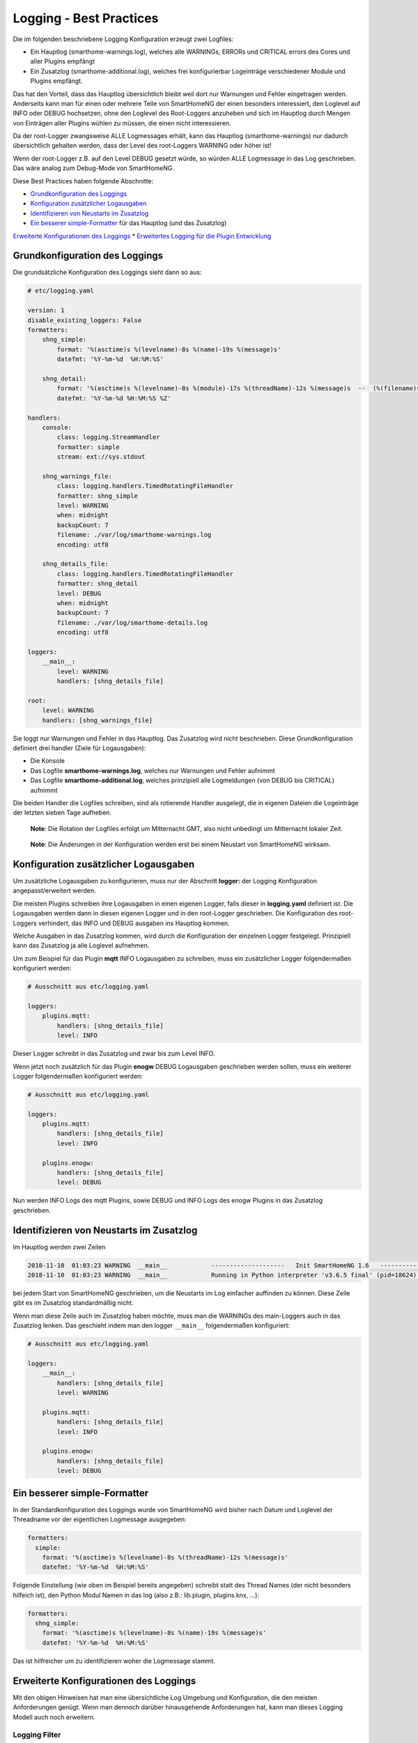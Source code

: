 Logging - Best Practices
========================

Die im folgenden beschriebene Logging Konfiguration erzeugt zwei
Logfiles:

-  Ein Hauptlog (smarthome-warnings.log), welches alle WARNINGs, ERRORs
   und CRITICAL errors des Cores und aller Plugins empfängt
-  Ein Zusatzlog (smarthome-additional.log), welches frei konfigurierbar
   Logeinträge verschiedener Module und Plugins empfängt.

Das hat den Vorteil, dass das Hauptlog übersichtlich bleibt weil dort
nur Warnungen und Fehler eingetragen werden. Anderseits kann man für
einen oder mehrere Teile von SmartHomeNG der einen besonders
interessiert, den Loglevel auf INFO oder DEBUG hochsetzen, ohne den
Loglevel des Root-Loggers anzuheben und sich im Hauptlog durch Mengen
von Einträgen aller Plugins wühlen zu müssen, die einen nicht
interessieren.

Da der root-Logger zwangsweise ALLE Logmessages erhält, kann das
Hauptlog (smarthome-warnings) nur dadurch übersichtlich gehalten werden,
dass der Level des root-Loggers WARNING oder höher ist!

Wenn der root-Logger z.B. auf den Level DEBUG gesetzt würde, so würden
ALLE Logmessage in das Log geschrieben. Das wäre analog zum Debug-Mode
von SmartHomeNG.

Diese Best Practices haben folgende Abschnitte:

-  `Grundkonfiguration des
   Loggings <#grundkonfiguration-des-loggings>`__
-  `Konfiguration zusätzlicher
   Logausgaben <#konfiguration-zusätzlicher-logausgaben>`__
-  `Identifizieren von Neustarts im
   Zusatzlog <#identifizieren-von-neustarts-im-zusatzlog>`__
-  `Ein besserer simple-Formatter <#ein-besserer-simple-formatter>`__
   für das Hauptlog (und das Zusatzlog)

`Erweiterte Konfigurationen des
Loggings <#erweiterte-konfigurationen-des-loggings>`__ \* `Erweitertes
Logging für die Plugin
Entwicklung <#erweitertes-logging-für-die-plugin-entwicklung>`__

Grundkonfiguration des Loggings
-------------------------------

Die grundsätzliche Konfiguration des Loggings sieht dann so aus:

.. code-block:: yaml

   # etc/logging.yaml

   version: 1
   disable_existing_loggers: False
   formatters:
       shng_simple:
           format: '%(asctime)s %(levelname)-8s %(name)-19s %(message)s'
           datefmt: '%Y-%m-%d  %H:%M:%S'

       shng_detail:
           format: '%(asctime)s %(levelname)-8s %(module)-17s %(threadName)-12s %(message)s  --  (%(filename)s:%(funcName)s:%(lineno)d)'
           datefmt: '%Y-%m-%d %H:%M:%S %Z'

   handlers:
       console:
           class: logging.StreamHandler
           formatter: simple
           stream: ext://sys.stdout

       shng_warnings_file:
           class: logging.handlers.TimedRotatingFileHandler
           formatter: shng_simple
           level: WARNING
           when: midnight
           backupCount: 7
           filename: ./var/log/smarthome-warnings.log
           encoding: utf8

       shng_details_file:
           class: logging.handlers.TimedRotatingFileHandler
           formatter: shng_detail
           level: DEBUG
           when: midnight
           backupCount: 7
           filename: ./var/log/smarthome-details.log
           encoding: utf8

   loggers:
       __main__:
           level: WARNING
           handlers: [shng_details_file]

   root:
       level: WARNING
       handlers: [shng_warnings_file]

Sie loggt nur Warnungen und Fehler in das Hauptlog. Das Zusatzlog wird
nicht beschrieben. Diese Grundkonfiguration definiert drei handler
(Ziele für Logausgaben):

-  Die Konsole
-  Das Logfile **smarthome-warnings.log**, welches nur Warnungen und
   Fehler aufnimmt
-  Das Logfile **smarthome-additional.log**, welches prinzipiell alle
   Logmeldungen (von DEBUG bis CRITICAL) aufnimmt

Die beiden Handler die Logfiles schreiben, sind als rotierende Handler
ausgelegt, die in eigenen Dateien die Logeinträge der letzten sieben
Tage aufheben.

   **Note**: Die Rotation der Logfiles erfolgt um Mitternacht GMT, also
   nicht unbedingt um Mitternacht lokaler Zeit.

..

   **Note**: Die Änderungen in der Konfiguration werden erst bei einem
   Neustart von SmartHomeNG wirksam.

Konfiguration zusätzlicher Logausgaben
--------------------------------------

Um zusätzliche Logausgaben zu konfigurieren, muss nur der Abschnitt
**logger:** der Logging Konfiguration angepasst/erweitert werden.

Die meisten Plugins schreiben ihre Logausgaben in einen eigenen Logger,
falls dieser in **logging.yaml** definiert ist. Die Logausgaben werden
dann in diesen eigenen Logger und in den root-Logger geschrieben. Die
Konfiguration des root-Loggers verhindert, das INFO und DEBUG ausgaben
ins Hauptlog kommen.

Welche Ausgaben in das Zusatzlog kommen, wird durch die Konfiguration
der einzelnen Logger festgelegt. Prinzipiell kann das Zusatzlog ja alle
Loglevel aufnehmen.

Um zum Beispiel für das Plugin **mqtt** INFO Logausgaben zu schreiben,
muss ein zusätzlicher Logger folgendermaßen konfiguriert werden:

.. code-block:: yaml

   # Ausschnitt aus etc/logging.yaml

   loggers:
       plugins.mqtt:
           handlers: [shng_details_file]
           level: INFO

Dieser Logger schreibt in das Zusatzlog und zwar bis zum Level INFO.

Wenn jetzt noch zusätzlich für das Plugin **enogw** DEBUG Logausgaben
geschrieben werden sollen, muss ein weiterer Logger folgendermaßen
konfiguriert werden:

.. code-block:: yaml

   # Ausschnitt aus etc/logging.yaml

   loggers:
       plugins.mqtt:
           handlers: [shng_details_file]
           level: INFO

       plugins.enogw:
           handlers: [shng_details_file]
           level: DEBUG

Nun werden INFO Logs des mqtt Plugins, sowie DEBUG und INFO Logs des
enogw Plugins in das Zusatzlog geschrieben.

Identifizieren von Neustarts im Zusatzlog
-----------------------------------------

Im Hauptlog werden zwei Zeilen

.. code-block:: bash

   2018-11-10  01:03:23 WARNING  __main__            --------------------   Init SmartHomeNG 1.6   --------------------
   2018-11-10  01:03:23 WARNING  __main__            Running in Python interpreter 'v3.6.5 final' (pid=18624) on linux platform

bei jedem Start von SmartHomeNG geschrieben, um die Neustarts im Log
einfacher auffinden zu können. Diese Zeile gibt es im Zusatzlog
standardmäßig nicht.

Wenn man diese Zeile auch im Zusatzlog haben möchte, muss man die
WARNINGs des main-Loggers auch in das Zusatzlog lenken. Das geschieht
indem man den logger ``__main__`` folgendermaßen konfiguriert:

.. code-block:: yaml

   # Ausschnitt aus etc/logging.yaml

   loggers:
       __main__:
           handlers: [shng_details_file]
           level: WARNING

       plugins.mqtt:
           handlers: [shng_details_file]
           level: INFO

       plugins.enogw:
           handlers: [shng_details_file]
           level: DEBUG

Ein besserer simple-Formatter
-----------------------------

In der Standardkonfiguration des Loggings wurde von SmartHomeNG wird
bisher nach Datum und Loglevel der Threadname vor der eigentlichen
Logmessage ausgegeben:

.. code-block:: yaml

   formatters:
     simple:
       format: '%(asctime)s %(levelname)-8s %(threadName)-12s %(message)s'
       datefmt: '%Y-%m-%d  %H:%M:%S'

Folgende Einstellung (wie oben im Beispiel bereits angegeben) schreibt
statt des Thread Names (der nicht besonders hilfeich ist), den Python
Modul Namen in das log (also z.B.: lib.plugin, plugins.knx, …):

.. code-block:: yaml

   formatters:
     shng_simple:
       format: '%(asctime)s %(levelname)-8s %(name)-19s %(message)s'
       datefmt: '%Y-%m-%d  %H:%M:%S'

Das ist hilfreicher um zu identifizieren woher die Logmessage stammt.

Erweiterte Konfigurationen des Loggings
---------------------------------------

Mit den obigen Hinweisen hat man eine übersichtliche Log Umgebung und
Konfiguration, die den meisten Anforderungen genügt. Wenn man dennoch
darüber hinausgehende Anforderungen hat, kann man dieses Logging Modell
auch noch erweitern.

Logging Filter
~~~~~~~~~~~~~~

Filter können dazu genutzt werden, nur bestimmte Logeinträge anzuzeigen bzw.
diese eben auch zu verstecken. Hierzu wird zuerst ein Filter angelegt:

.. code-block:: yaml

   filter:
       meinfilter:
           (): lib.logutils.Filter
           module: "[sS]tate[eE]ngineLogger"
           name: "plugins.stateengine.licht.test"
           msg: "(.*)Item (.*) not found!"
           #invert: True

Dieser Filter muss nun beim entsprechenden Handler noch referenziert werden:

.. code-block:: yaml

   handlers:
       stateengine_file:
           class: logging.handlers.TimedRotatingFileHandler
           formatter: shng_simple
           filename: ./var/log/stateengine.log
           filters: [meinfilter]

Wichtig sind dabei die eckigen Klammern, auch wenn nur ein Filter referenziert
wird. Und ja, es können hier durch Beistrich auch mehrere Filter gelistet
werden. Schließlich muss der Handler noch im entsprechenden logger eingetragen
werden.

.. code-block:: yaml

   loggers:
        plugins.stateengine:
            handlers: [stateengine_file]
            level: DEBUG

Dies führt dazu, dass nicht mehr alle DEBUG Informationen des Loggers vom
Stateengine Plugin in die Datei stateengine.log geschrieben werden. Auf Grund
des Filters werden sämtliche Einträge ignoriert, die..
- vom Modul StateEngine (s und e können sowohl groß, als auch klein geschrieben
werden) stammen
- vom Logger mit dem Namen 'plugins.stateengine.licht.test' stammen
- am Ende der Zeile "Item <beliebiger Eintrag> not found!" beinhalten

Hätte man im Filter "invert: True" angegeben, würden alle Einträge ignoriert
werden, die NICHT den oben genannten Kriterien entsprechen.

Ein weiteres Filterbeispiel, das z.B. alle Logeinträge zwischen 20:00 und 08:00
morgens filtert und somit nicht ins Log schreibt. Wie im Beispiel zu sehen,
können auch mehrere Angaben zu einem Filterattribut (hier timestamp) als Liste
deklariert werden.

.. code-block:: yaml

  filter:
      filter_nacht:
          (): lib.logutils.Filter
          timestamp: ['(.*)\s2[0-4]:(.*)', '(.*)\s0[0-8]:(.*)']

Erläuterung der RegEx:
Es werden beliebige Einträge für Jahr-Monat-Tag akzeptiert. Anschließend folgt
ein Leerzeichen und der relevante Filtercode. '2[0-4]{1}' filtert alles zwischen
20 und 24 Uhr und '0[0-8]{1}' alles zwischen 00 und 08 Uhr.

.. code-block:: yaml
  filter:
      filter_abend_mai:
          (): lib.logutils.Filter
          timestamp: '^[0-9]{4}-05-[0-9]{1,2}\s2[0-4]{1}:(.*)'

Erläuterung der RegEx:
Da das Datum als YYYY-MM-DD HH:MM:SS angegeben wird, können natürlich auch
nur in bestimmten Monaten Einträge geschrieben werden. Für die Fälle, in denen
jemand gerne eine Logdatei pro Kalendermonat hätte ;)  

Erweitertes Logging für die Plugin Entwicklung
~~~~~~~~~~~~~~~~~~~~~~~~~~~~~~~~~~~~~~~~~~~~~~

Für die Entwicklung von Plugins kann es hilfreich sein, wenn man im Log
sehen kann, aus welchem Teil des Plugins die Logmessage kommt. Dazu kann
man einen Formatter schreiben, der die Funktion/Methode, die das Log
geschrieben hat, mit anzeigt.

Dazu erzeugt man einen zusätzlichen Formatter als Kopie aus dem
(verbesserten) simple Formatter und nennt ihn ``funcname``. Dann fügt
man den Platzhalter ``%(funcName)-16s`` in den Format-String ein, der
den Funktionsnamen ausgibt.

.. code-block:: yaml

   formatters:
       simple:
           format: '%(asctime)s %(levelname)-8s %(name)-16s %(message)s'
           datefmt: '%Y-%m-%d  %H:%M:%S'
       funcname:
           format: '%(asctime)s %(levelname)-8s %(name)-16s %(funcName)-16s %(message)s'
           datefmt: '%Y-%m-%d  %H:%M:%S'

Damit dieser neue Formatter auch genutzt wird, muss er noch im Handler
``file_additional`` an Stelle des ``simple`` Formatters eingetragen
werden:

.. code-block:: yaml

   handlers:
       shng_details_file:
           class: logging.handlers.TimedRotatingFileHandler
           formatter: funcname
           level: DEBUG
           when: midnight
           backupCount: 7
           filename: ./var/log/smarthome-details.log
           encoding: utf8

Das bewirkt, dass im Zusatzlog die Funktionsnamen mit geloggt werden,
während im Warnings-Log das Logging unverändert das ``simple`` Format
nutzt.
